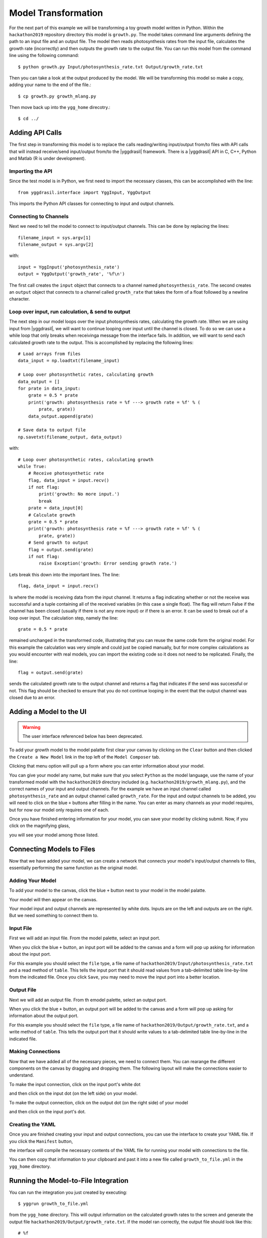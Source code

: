 
Model Transformation
####################

For the next part of this example we will be transforming a 
toy growth model written in Python. Within the ``hackathon2019`` 
repository directory this model is ``growth.py``. The model takes 
command line arguments defining the path to an input file and 
an output file. The model then reads photosynthesis rates from 
the input file, calculates the growth rate (incorrectly) and 
then outputs the growth rate to the output file. You can run this 
model from the command line using the following command::

  $ python growth.py Input/photosynthesis_rate.txt Output/growth_rate.txt

Then you can take a look at the output produced by the model. We will 
be transforming this model so make a copy, adding your name to the end of 
the file.::

  $ cp growth.py growth_mlang.py

Then move back up into the ``ygg_home`` direcotry.::

  $ cd ../


Adding API Calls
================

The first step in transforming this model is to replace the calls 
reading/writing input/output from/to files with API calls that will 
instead receive/send input/output from/to the |yggdrasil| framework. 
There is a |yggdrasil| API in C, C++, Python and Matlab (R is under development). 


Importing the API
-----------------

Since the test 
model is in Python, we first need to import the necessary classes, this can be 
accomplished with the line::

  from yggdrasil.interface import YggInput, YggOutput

This imports the Python API classes for connecting to input and output channels. 


Connecting to Channels
----------------------

Next we need to tell the model to connect to input/output channels. This can 
be done by replacing the lines::

  filename_input = sys.argv[1]
  filename_output = sys.argv[2]

with::

  input = YggInput('photosynthesis_rate')
  output = YggOutput('growth_rate', '%f\n')

The first call creates the ``input`` object that connects to a channel named 
``photosynthesis_rate``. The second creates an ``output`` object that connects 
to a channel called ``growth_rate`` that takes the form of a float followed by 
a newline character.


Loop over input, run calculation, & send to output
--------------------------------------------------

The next step in our model loops over the input photosynthesis rates, 
calculating the growth rate. When we are using input from |yggdrasil|, 
we will want to continue looping over input until the channel is closed. To 
do so we can use a while loop that only breaks when receivinga message from 
the interface fails. In addition, we will want to send each calculated 
growth rate to the output. This is accomplished by replacing the following lines::

  # Load arrays from files                                                                                                                                                             
  data_input = np.loadtxt(filename_input)

  # Loop over photosynthetic rates, calculating growth                                                                                                                                 
  data_output = []
  for prate in data_input:
      grate = 0.5 * prate
      print('growth: photosynthesis rate = %f ---> growth rate = %f' % (
          prate, grate))
      data_output.append(grate)

  # Save data to output file                                                                                                                                                           
  np.savetxt(filename_output, data_output)

with::

  # Loop over photosynthetic rates, calculating growth                                                                                                                                 
  while True:
      # Receive photosynthetic rate                                                                                                                                                    
      flag, data_input = input.recv()
      if not flag:
          print('growth: No more input.')
          break
      prate = data_input[0]
      # Calculate growth                                                                                                                                                               
      grate = 0.5 * prate
      print('growth: photosynthesis rate = %f ---> growth rate = %f' % (
          prate, grate))
      # Send growth to output                                                                                                                                                          
      flag = output.send(grate)
      if not flag:
          raise Exception('growth: Error sending growth rate.')

Lets break this down into the important lines. The line::

  flag, data_input = input.recv()

Is where the model is receiving data from the input channel. It returns a 
flag indicating whether or not the receive was successful and a tuple 
containing all of the received variables (in this case a single float). 
The flag will return False if the channel has been closed (usually if there 
is not any more input) or if there is an error. It can be used to break out 
of a loop over input. The calculation step, namely the line::

  grate = 0.5 * prate

remained unchanged in the transformed code, illustrating that you can reuse the
same code form the original model. For this example the calculation was very 
simple and could just be copied manually, but for more complex calculations as 
you would encounter with real models, you can import the existing code so it 
does not need to be replicated. Finally, the line::

  flag = output.send(grate)


sends the calculated growth rate to the output channel and returns a flag that 
indicates if the send was successful or not. This flag should be checked to 
ensure that you do not continue looping in the event that the output channel 
was closed due to an error.


Adding a Model to the UI
========================

.. warning::

   The user interface referenced below has been deprecated.
   
To add your growth model to the model palatte first clear your canvas by
clicking on the ``Clear`` button and then clicked the ``Create a New Model``
link in the top left of the ``Model Composer`` tab.

.. image:: interface_images/interface_create_model.png

Clicking that menu option will pull up a form where you can enter information about 
your model.

.. image:: interface_images/interface_model_form.png

You can give your model any name, but make sure that you select ``Python`` as 
the model language, use the name of your transformed model with the ``hackathon2019``
directory included (e.g. ``hackathon2019/growth_mlang.py``), 
and the correct names of your input and output channels. For the example we have an 
input channel called ``photosynthesis_rate`` and an output channel called
``growth_rate``. For the input and output channels to be added, you will need to click
on the blue ``+`` buttons after filling in the name. You can enter as many channels
as your model requires, but for now our model only requires one of each.

Once you have finished entering information for your model, you can save your model by 
clicking submit. Now, if you click on the magnifying glass, 

.. image:: interface_images/interface_show_models.png

you will see your model among those listed.

.. image:: interface_images/interface_model_list.png


Connecting Models to Files
==========================

Now that we have added your model, we can create a network that connects your 
model's input/output channels to files, essentially performing the same function 
as the original model. 


Adding Your Model
-----------------

To add your model to the canvas, click the blue ``+`` button 
next to your model in the model palatte.

.. image:: interface_images/interface_your_model.png

Your model will then appear on the canvas. 

.. image:: interface_images/interface_model_selected.png

Your model input and output channels are represented by white dots. Inputs are on 
the left and outputs are on the right. But we need something to connect them to. 


Input File
----------

First we will add an input file. From the model palette, select an input port.

.. image:: interface_images/interface_select_input.png

When you click the blue ``+`` button, an input port will be added to the canvas 
and a form will pop up asking for information about the input port. 

.. image:: interface_images/interface_input_form.png

For this example 
you should select the ``file`` type, a file name of 
``hackathon2019/Input/photosynthesis_rate.txt`` 
and a read method of ``table``. This tells the input port that it should read values 
from a tab-delimited table line-by-line from the indicated file. Once you click
``Save``, you may need to move the input port into a better location.

.. image:: interface_images/interface_no_connections_input.png


Output File
-----------

Next we will add an output file. From th emodel palette, select an output port.

.. image:: interface_images/interface_select_output.png

When you click the blue ``+`` button, an output port will be added to the canvas 
and a form will pop up asking for information about the output port. 

.. image:: interface_images/interface_output_form.png

For this example 
you should select the ``file`` type, a file name of 
``hackathon2019/Output/growth_rate.txt``, 
and a write method of ``table``. This tells the output port that it should write values 
to a tab-delimited table line-by-line in the indicated file.


Making Connections
------------------

Now that we have added all of the necessary pieces, we need to connect them. You 
can rearange the different components on the canvas by dragging and dropping them. The 
following layout will make the connections easier to understand.

.. image:: interface_images/interface_no_connections.png

To make the input connection, click on the input port's white dot 

.. image:: interface_images/interface_input_dot.png

and then click on the input dot (on the left side) on your model.

.. image:: interface_images/interface_input_connection.png

To make the output connection, click on the output dot (on the right side) of 
your model

.. image:: interface_images/interface_output_dot.png

and then click on the input port's dot.

.. image:: interface_images/interface_output_connection.png


Creating the YAML
-----------------

Once you are finished creating your input and output connections, you can 
use the interface to create your YAML file. If you click the ``Manifest`` 
button, 

.. image:: interface_images/interface_generate.png

the interface will compile the necessary contents of the YAML file for 
running your model with connections to the file.

.. image:: interface_images/interface_manifest.png

You can then copy that information to your clipboard and past it into a new file 
called ``growth_to_file.yml`` in the ``ygg_home`` directory.


Running the Model-to-File Integration
=====================================

You can run the integration you just created by executing::

  $ yggrun growth_to_file.yml

from the ``ygg_home`` directory. This will output information on the 
calculated growth rates to the screen and generate the output file 
``hackathon2019/Output/growth_rate.txt``. If the model ran correctly, the output file 
should look like this::

  # %f
  2.500000
  3.500000
  10.000000
